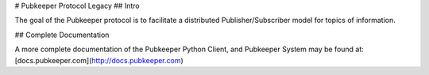 # Pubkeeper Protocol Legacy
## Intro

The goal of the Pubkeeper protocol is to facilitate a distributed Publisher/Subscriber model for topics of information.

## Complete Documentation

A more complete documentation of the Pubkeeper Python Client, and Pubkeeper System may be found at: [docs.pubkeeper.com](http://docs.pubkeeper.com)


